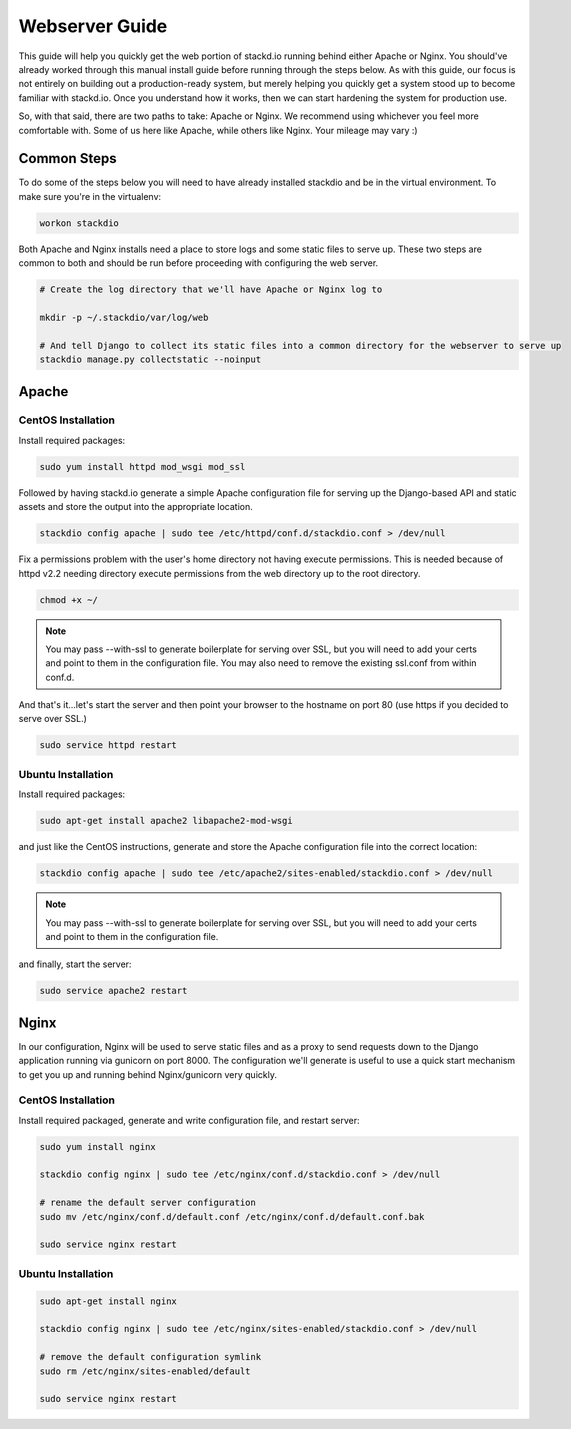 Webserver Guide
===============

This guide will help you quickly get the web portion of stackd.io
running behind either Apache or Nginx. You should've already worked
through this manual install guide before running through
the steps below. As with this guide, our focus is not entirely on
building out a production-ready system, but merely helping you quickly
get a system stood up to become familiar with stackd.io. Once you
understand how it works, then we can start hardening the system for
production use.

So, with that said, there are two paths to take: Apache or Nginx. We
recommend using whichever you feel more comfortable with. Some of us
here like Apache, while others like Nginx. Your mileage may vary :)

Common Steps
------------

To do some of the steps below you will need to have already installed
stackdio and be in the virtual environment. To make sure you're in the
virtualenv:

.. code:: bash

    workon stackdio

Both Apache and Nginx installs need a place to store logs and some
static files to serve up. These two steps are common to both and should
be run before proceeding with configuring the web server.

.. code:: bash

    # Create the log directory that we'll have Apache or Nginx log to

    mkdir -p ~/.stackdio/var/log/web

    # And tell Django to collect its static files into a common directory for the webserver to serve up
    stackdio manage.py collectstatic --noinput

Apache
------

CentOS Installation
~~~~~~~~~~~~~~~~~~~

Install required packages:

.. code:: bash

    sudo yum install httpd mod_wsgi mod_ssl

Followed by having stackd.io generate a simple Apache configuration file
for serving up the Django-based API and static assets and store the
output into the appropriate location.

.. code:: bash

    stackdio config apache | sudo tee /etc/httpd/conf.d/stackdio.conf > /dev/null

Fix a permissions problem with the user's home directory not having
execute permissions. This is needed because of httpd v2.2 needing
directory execute permissions from the web directory up to the root
directory.

.. code:: bash

    chmod +x ~/

.. note::

    You may pass --with-ssl to generate boilerplate for serving
    over SSL, but you will need to add your certs and point to them in
    the configuration file. You may also need to remove the existing
    ssl.conf from within conf.d.

And that's it...let's start the server and then point your browser to
the hostname on port 80 (use https if you decided to serve over SSL.)

.. code:: bash

    sudo service httpd restart

Ubuntu Installation
~~~~~~~~~~~~~~~~~~~

Install required packages:

.. code:: bash

    sudo apt-get install apache2 libapache2-mod-wsgi

and just like the CentOS instructions, generate and store the Apache
configuration file into the correct location:

.. code:: bash

    stackdio config apache | sudo tee /etc/apache2/sites-enabled/stackdio.conf > /dev/null

.. note::

    You may pass --with-ssl to generate boilerplate for serving
    over SSL, but you will need to add your certs and point to them in
    the configuration file.

and finally, start the server:

.. code:: bash

    sudo service apache2 restart

Nginx
-----

In our configuration, Nginx will be used to serve static files and as a
proxy to send requests down to the Django application running via
gunicorn on port 8000. The configuration we'll generate is useful to use
a quick start mechanism to get you up and running behind Nginx/gunicorn
very quickly.

CentOS Installation
~~~~~~~~~~~~~~~~~~~

Install required packaged, generate and write configuration file, and
restart server:

.. code:: bash

    sudo yum install nginx

    stackdio config nginx | sudo tee /etc/nginx/conf.d/stackdio.conf > /dev/null

    # rename the default server configuration
    sudo mv /etc/nginx/conf.d/default.conf /etc/nginx/conf.d/default.conf.bak

    sudo service nginx restart

Ubuntu Installation
~~~~~~~~~~~~~~~~~~~

.. code:: bash

    sudo apt-get install nginx

    stackdio config nginx | sudo tee /etc/nginx/sites-enabled/stackdio.conf > /dev/null

    # remove the default configuration symlink
    sudo rm /etc/nginx/sites-enabled/default

    sudo service nginx restart
